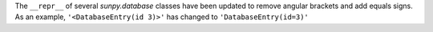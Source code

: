 The ``__repr__`` of several `sunpy.database` classes have been updated to remove angular
brackets and add equals signs. As an example, ``'<DatabaseEntry(id 3)>'`` has changed to
``'DatabaseEntry(id=3)'``
